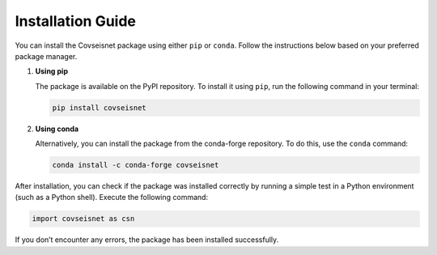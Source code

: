 Installation Guide
==================

You can install the Covseisnet package using either ``pip`` or ``conda``. Follow the instructions below based on your preferred package manager.

1. **Using pip**

   The package is available on the PyPI repository. To install it using ``pip``, run the following command in your terminal:

   .. code-block:: bash

       pip install covseisnet

2. **Using conda**

   Alternatively, you can install the package from the conda-forge repository. To do this, use the ``conda`` command:

   .. code-block:: bash

       conda install -c conda-forge covseisnet



After installation, you can check if the package was installed correctly by running a simple test in a Python environment (such as a Python shell). Execute the following command:

.. code-block:: python

    import covseisnet as csn

If you don’t encounter any errors, the package has been installed successfully.
